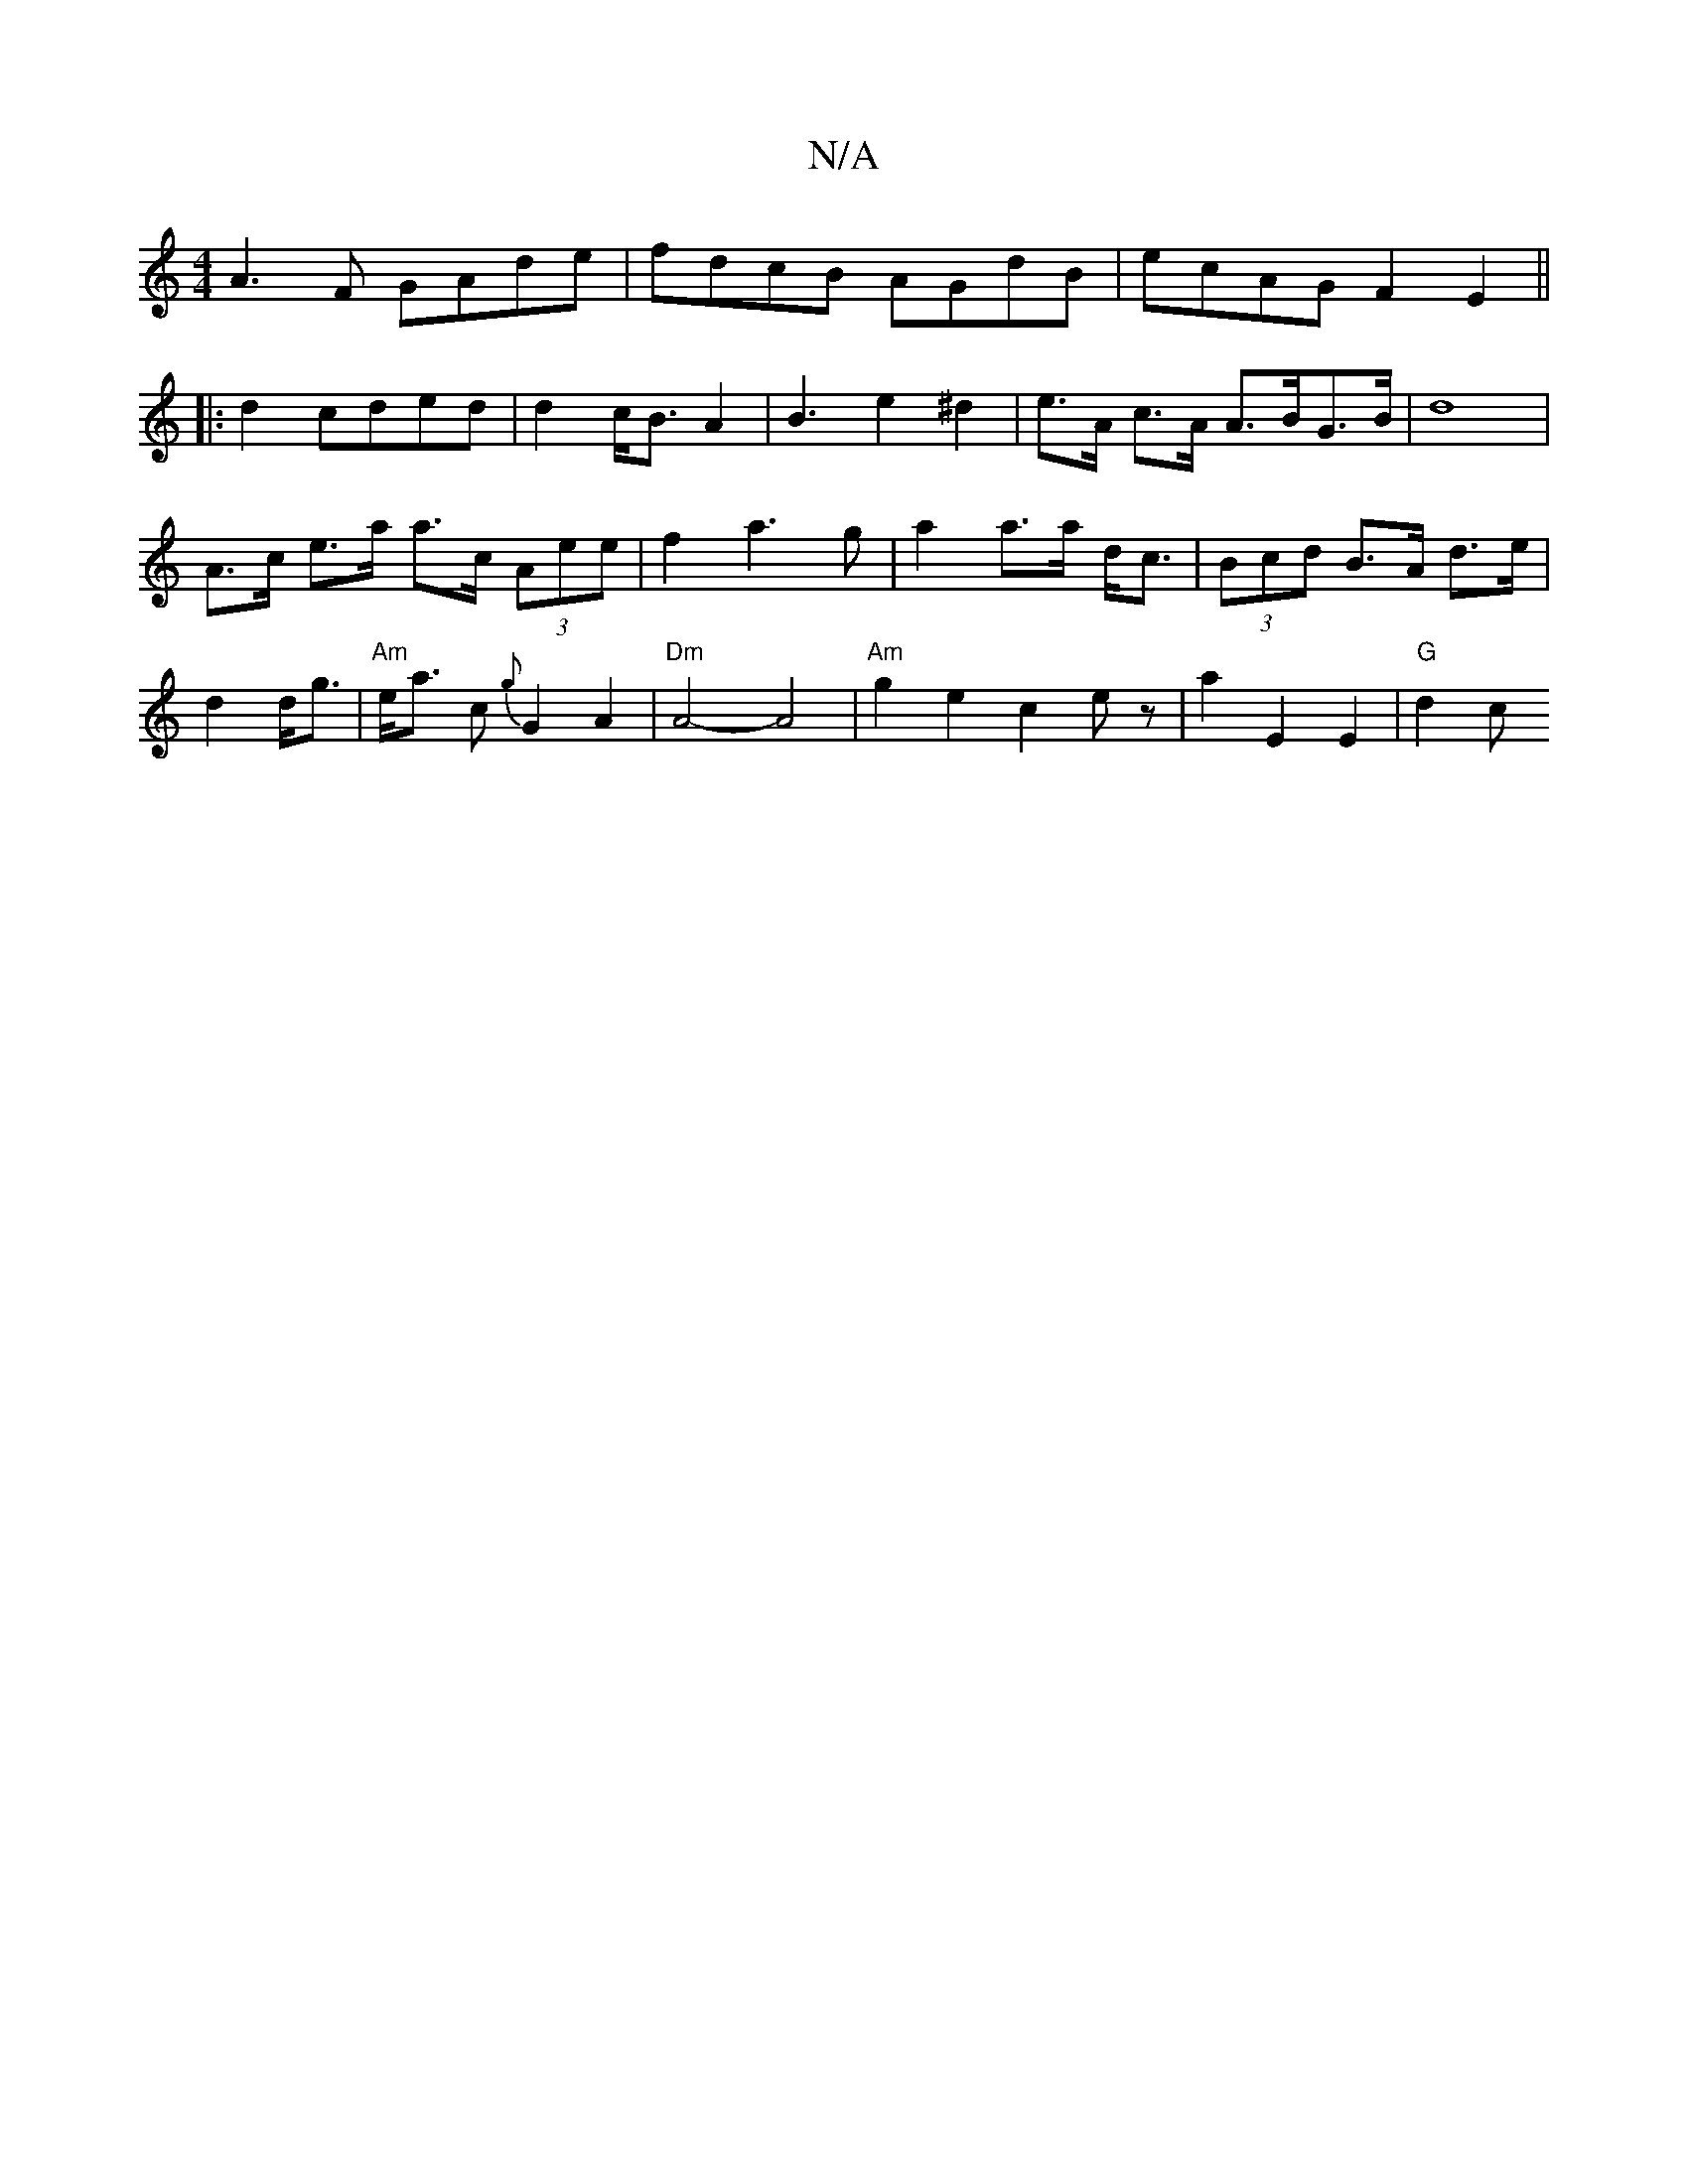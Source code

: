 X:1
T:N/A
M:4/4
R:N/A
K:Cmajor
 A3F GAde|fdcB AGdB|ecAG F2E2||
|: d2 cded | d2 c<B A2|B3e2^d2|e>A c>A A>BG>B|d8 |
A>c e>a a>c (3Aee|f2 a3g|a2 a>a d<c|(3Bcd B>A d>e|d2 d<g|"Am"e<a c {g} G2A2|"Dm"A4- A4|"Am"g2e2 c2ez| a2 E2 E2|"G"d2c